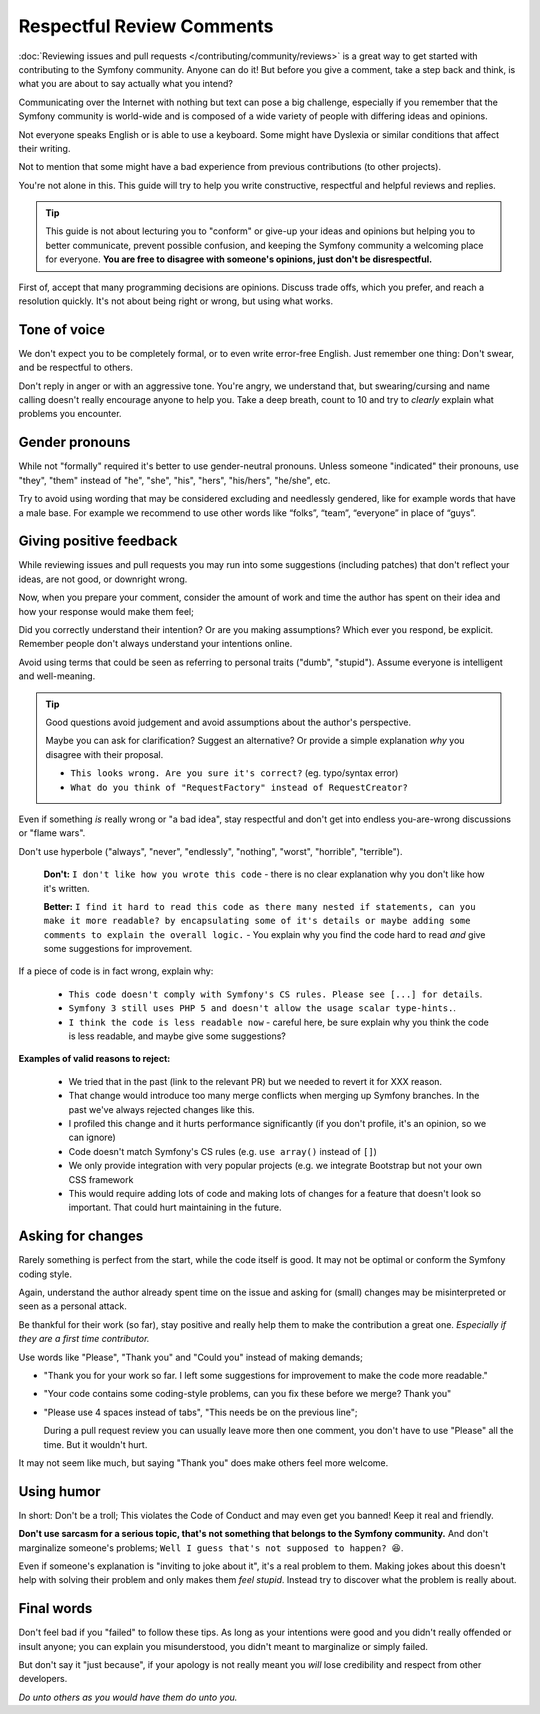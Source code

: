 Respectful Review Comments
==========================

:doc:`Reviewing issues and pull requests </contributing/community/reviews>`
is a great way to get started with contributing to the Symfony community.
Anyone can do it! But before you give a comment, take a step back and think,
is what you are about to say actually what you intend?

Communicating over the Internet with nothing but text can pose a
big challenge, especially if you remember that the Symfony community
is world-wide and is composed of a wide variety of people with differing
ideas and opinions.

Not everyone speaks English or is able to use a keyboard. Some might
have Dyslexia or similar conditions that affect their writing.

Not to mention that some might have a bad experience from previous
contributions (to other projects).

You're not alone in this. This guide will try to help you write
constructive, respectful and helpful reviews and replies.

.. tip::

    This guide is not about lecturing you to "conform" or give-up
    your ideas and opinions but helping you to better communicate,
    prevent possible confusion, and keeping the Symfony community a
    welcoming place for everyone. **You are free to disagree with
    someone's opinions, just don't be disrespectful.**

First of, accept that many programming decisions are opinions.
Discuss trade offs, which you prefer, and reach a resolution quickly.
It's not about being right or wrong, but using what works.

Tone of voice
-------------

We don't expect you to be completely formal, or to even write error-free
English. Just remember one thing: Don't swear, and be respectful to others.

Don't reply in anger or with an aggressive tone. You're angry, we understand
that, but swearing/cursing and name calling doesn't really encourage anyone to
help you. Take a deep breath, count to 10 and try to *clearly* explain what problems
you encounter.

Gender pronouns
---------------

While not "formally" required it's better to use gender-neutral pronouns.
Unless someone "indicated" their pronouns, use "they", "them" instead of
"he", "she", "his", "hers", "his/hers", "he/she", etc.

Try to avoid using wording that may be considered excluding and needlessly gendered,
like for example words that have a male base. For example we recommend to use other
words like “folks”, “team”, “everyone” in place of “guys”.

Giving positive feedback
------------------------

While reviewing issues and pull requests you may run into some suggestions
(including patches) that don't reflect your ideas, are not good, or downright wrong.

Now, when you prepare your comment, consider the amount of work and time the author
has spent on their idea and how your response would make them feel;

Did you correctly understand their intention? Or are you making assumptions?
Which ever you respond, be explicit. Remember people don't always understand your
intentions online.

Avoid using terms that could be seen as referring to personal traits ("dumb", "stupid").
Assume everyone is intelligent and well-meaning.

.. tip::

    Good questions avoid judgement and avoid assumptions about the author's perspective.

    Maybe you can ask for clarification? Suggest an alternative?
    Or provide a simple explanation *why* you disagree with their proposal.

    * ``This looks wrong. Are you sure it's correct?`` (eg. typo/syntax error)

    * ``What do you think of "RequestFactory" instead of RequestCreator?``

Even if something *is* really wrong or "a bad idea", stay respectful and
don't get into endless you-are-wrong discussions or "flame wars".

Don't use hyperbole ("always", "never", "endlessly", "nothing", "worst", "horrible", "terrible").

  **Don't:** ``I don't like how you wrote this code`` - there is no clear explanation why you
  don't like how it's written.

  **Better:** ``I find it hard to read this code as there many nested if statements, can you make it more
  readable? by encapsulating some of it's details or maybe adding some comments to explain the overall logic.`` -
  You explain why you find the code hard to read *and* give some suggestions for improvement.

If a piece of code is in fact wrong, explain why:

    * ``This code doesn't comply with Symfony's CS rules. Please see [...] for details``.

    * ``Symfony 3 still uses PHP 5 and doesn't allow the usage scalar type-hints.``.

    * ``I think the code is less readable now`` - careful here, be sure explain why you think
      the code is less readable, and maybe give some suggestions?

**Examples of valid reasons to reject:**

    * We tried that in the past (link to the relevant PR) but we needed to revert it for XXX reason.

    * That change would introduce too many merge conflicts when merging up Symfony branches.
      In the past we've always rejected changes like this.

    * I profiled this change and it hurts performance significantly (if you don't profile, it's an opinion, so we can ignore)

    * Code doesn't match Symfony's CS rules (e.g. ``use array()`` instead of ``[]``)

    * We only provide integration with very popular projects (e.g. we integrate Bootstrap but not your own CSS framework

    * This would require adding lots of code and making lots of changes for a feature that doesn't look so important.
      That could hurt maintaining in the future.

Asking for changes
------------------

Rarely something is perfect from the start, while the code itself is good.
It may not be optimal or conform the Symfony coding style.

Again, understand the author already spent time on the issue and asking
for (small) changes may be misinterpreted or seen as a personal attack.

Be thankful for their work (so far), stay positive and really help them
to make the contribution a great one. *Especially if they are a first
time contributor.*

Use words like "Please", "Thank you" and "Could you" instead of making demands;

* "Thank you for your work so far. I left some suggestions for improvement
  to make the code more readable."

* "Your code contains some coding-style problems, can you fix these before
  we merge? Thank you"

* "Please use 4 spaces instead of tabs", "This needs be on the previous line";

  During a pull request review you can usually leave more then one comment,
  you don't have to use "Please" all the time. But it wouldn't hurt.

It may not seem like much, but saying "Thank you" does make others feel
more welcome.

Using humor
-----------

In short: Don't be a troll; This violates the Code of Conduct and may
even get you banned! Keep it real and friendly.

**Don't use sarcasm for a serious topic, that's not something that belongs
to the Symfony community.** And don't marginalize someone's problems;
``Well I guess that's not supposed to happen? 😆``.

Even if someone's explanation is "inviting to joke about it", it's a real
problem to them. Making jokes about this doesn't help with solving their
problem and only makes them *feel stupid*. Instead try to discover what
the problem is really about.

Final words
-----------

Don't feel bad if you "failed" to follow these tips. As long as your
intentions were good and you didn't really offended or insult anyone;
you can explain you misunderstood, you didn't meant to marginalize or
simply failed.

But don't say it "just because", if your apology is not really meant
you *will* lose credibility and respect from other developers.

*Do unto others as you would have them do unto you.*

